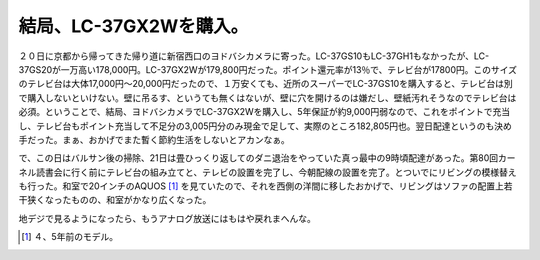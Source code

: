 結局、LC-37GX2Wを購入。
=======================

２０日に京都から帰ってきた帰り道に新宿西口のヨドバシカメラに寄った。LC-37GS10もLC-37GH1もなかったが、LC-37GS20が一万高い178,000円。LC-37GX2Wが179,800円だった。ポイント還元率が13％で、テレビ台が17800円。このサイズのテレビ台は大体17,000円～20,000円だったので、１万安くても、近所のスーパーでLC-37GS10を購入すると、テレビ台は別で購入しないといけない。壁に吊るす、というても無くはないが、壁に穴を開けるのは嫌だし、壁紙汚れそうなのでテレビ台は必須。ということで、結局、ヨドバシカメラでLC-37GX2Wを購入し、5年保証が約9,000円弱なので、これをポイントで充当し、テレビ台もポイント充当して不足分の3,005円分のみ現金で足して、実際のところ182,805円也。翌日配達というのも決め手だった。まぁ、おかげでまた暫く節約生活をしないとアカンなぁ。

で、この日はバルサン後の掃除、21日は畳ひっくり返してのダニ退治をやっていた真っ最中の9時頃配達があった。第80回カーネル読書会に行く前にテレビ台の組み立てと、テレビの設置を完了し、今朝配線の設置を完了。とついでにリビングの模様替えも行った。和室で20インチのAQUOS [#]_ を見ていたので、それを西側の洋間に移したおかげで、リビングはソファの配置上若干狭くなったものの、和室がかなり広くなった。

地デジで見るようになったら、もうアナログ放送にはもはや戻れまへんな。




.. [#] ４、5年前のモデル。


.. author:: default
.. categories:: life
.. tags::
.. comments::
